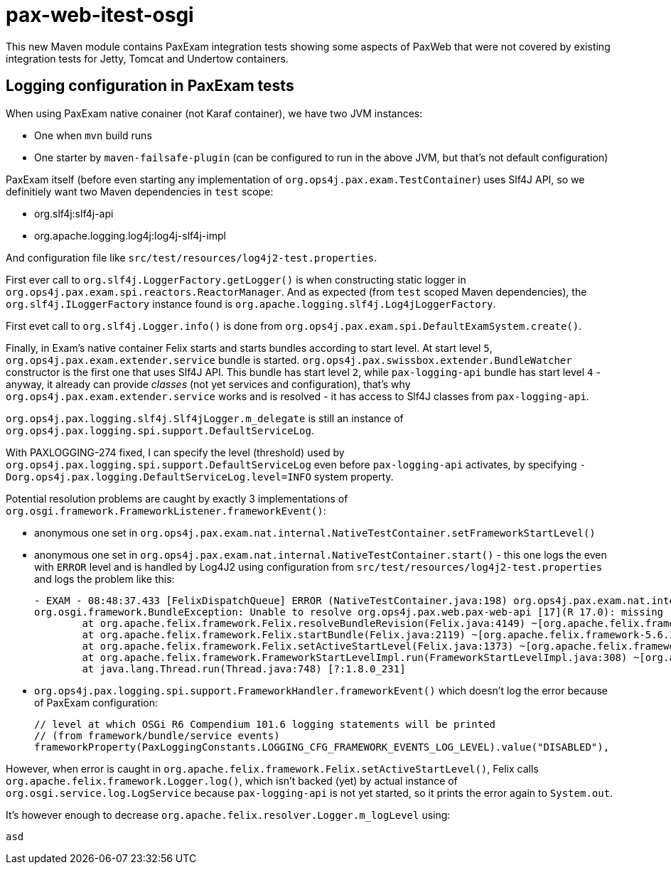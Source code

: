 = pax-web-itest-osgi

This new Maven module contains PaxExam integration tests showing some aspects of PaxWeb that were not covered by existing integration tests for Jetty, Tomcat and Undertow containers.

== Logging configuration in PaxExam tests

When using PaxExam native conainer (not Karaf container), we have two JVM instances:

* One when `mvn` build runs
* One starter by `maven-failsafe-plugin` (can be configured to run in the above JVM, but that's not default configuration)

PaxExam itself (before even starting any implementation of `org.ops4j.pax.exam.TestContainer`) uses Slf4J API, so we definitiely want two Maven dependencies in `test` scope:

* org.slf4j:slf4j-api
* org.apache.logging.log4j:log4j-slf4j-impl

And configuration file like `src/test/resources/log4j2-test.properties`.

First ever call to `org.slf4j.LoggerFactory.getLogger()` is when constructing static logger in `org.ops4j.pax.exam.spi.reactors.ReactorManager`. And as expected (from `test` scoped Maven dependencies), the `org.slf4j.ILoggerFactory` instance found is `org.apache.logging.slf4j.Log4jLoggerFactory`.

First evet call to `org.slf4j.Logger.info()` is done from `org.ops4j.pax.exam.spi.DefaultExamSystem.create()`.

Finally, in Exam's native container Felix starts and starts bundles according to start level.
At start level `5`, `org.ops4j.pax.exam.extender.service` bundle is started. `org.ops4j.pax.swissbox.extender.BundleWatcher` constructor is the first one that uses Slf4J API. This bundle has start level `2`, while `pax-logging-api` bundle has start level `4` - anyway, it already can provide _classes_ (not yet services and configuration), that's why `org.ops4j.pax.exam.extender.service` works and is resolved - it has access to Slf4J classes from `pax-logging-api`.

`org.ops4j.pax.logging.slf4j.Slf4jLogger.m_delegate` is still an instance of `org.ops4j.pax.logging.spi.support.DefaultServiceLog`.

With PAXLOGGING-274 fixed, I can specify the level (threshold) used by `org.ops4j.pax.logging.spi.support.DefaultServiceLog` even before `pax-logging-api` activates, by specifying `-Dorg.ops4j.pax.logging.DefaultServiceLog.level=INFO` system property.

Potential resolution problems are caught by exactly 3 implementations of `org.osgi.framework.FrameworkListener.frameworkEvent()`:

* anonymous one set in `org.ops4j.pax.exam.nat.internal.NativeTestContainer.setFrameworkStartLevel()`
* anonymous one set in `org.ops4j.pax.exam.nat.internal.NativeTestContainer.start()` - this one logs the even with `ERROR` level and is handled by Log4J2 using configuration from `src/test/resources/log4j2-test.properties` and logs the problem like this:
+
[listing,options=nowrap]
----
- EXAM - 08:48:37.433 [FelixDispatchQueue] ERROR (NativeTestContainer.java:198) org.ops4j.pax.exam.nat.internal.NativeTestContainer - Framework ERROR event org.osgi.framework.FrameworkEvent[source=org.ops4j.pax.web.pax-web-api [17]]
org.osgi.framework.BundleException: Unable to resolve org.ops4j.pax.web.pax-web-api [17](R 17.0): missing requirement [org.ops4j.pax.web.pax-web-api [17](R 17.0)] osgi.wiring.package; (&(osgi.wiring.package=javax.servlet)(version>=2.3.0)(!(version>=4.0.0))) Unresolved requirements: [[org.ops4j.pax.web.pax-web-api [17](R 17.0)] osgi.wiring.package; (&(osgi.wiring.package=javax.servlet)(version>=2.3.0)(!(version>=4.0.0)))]
	at org.apache.felix.framework.Felix.resolveBundleRevision(Felix.java:4149) ~[org.apache.felix.framework-5.6.10.jar:?]
	at org.apache.felix.framework.Felix.startBundle(Felix.java:2119) ~[org.apache.felix.framework-5.6.10.jar:?]
	at org.apache.felix.framework.Felix.setActiveStartLevel(Felix.java:1373) ~[org.apache.felix.framework-5.6.10.jar:?]
	at org.apache.felix.framework.FrameworkStartLevelImpl.run(FrameworkStartLevelImpl.java:308) ~[org.apache.felix.framework-5.6.10.jar:?]
	at java.lang.Thread.run(Thread.java:748) [?:1.8.0_231]
----
* `org.ops4j.pax.logging.spi.support.FrameworkHandler.frameworkEvent()` which doesn't log the error because of PaxExam configuration:
+
[listing,options=nowrap]
----
// level at which OSGi R6 Compendium 101.6 logging statements will be printed
// (from framework/bundle/service events)
frameworkProperty(PaxLoggingConstants.LOGGING_CFG_FRAMEWORK_EVENTS_LOG_LEVEL).value("DISABLED"),
----

However, when error is caught in `org.apache.felix.framework.Felix.setActiveStartLevel()`, Felix calls `org.apache.felix.framework.Logger.log()`, which isn't backed (yet) by actual instance of `org.osgi.service.log.LogService` because `pax-logging-api` is not yet started, so it prints the error again to `System.out`.

It's however enough to decrease `org.apache.felix.resolver.Logger.m_logLevel` using:

[code,options=nowrap]
----
asd
----
